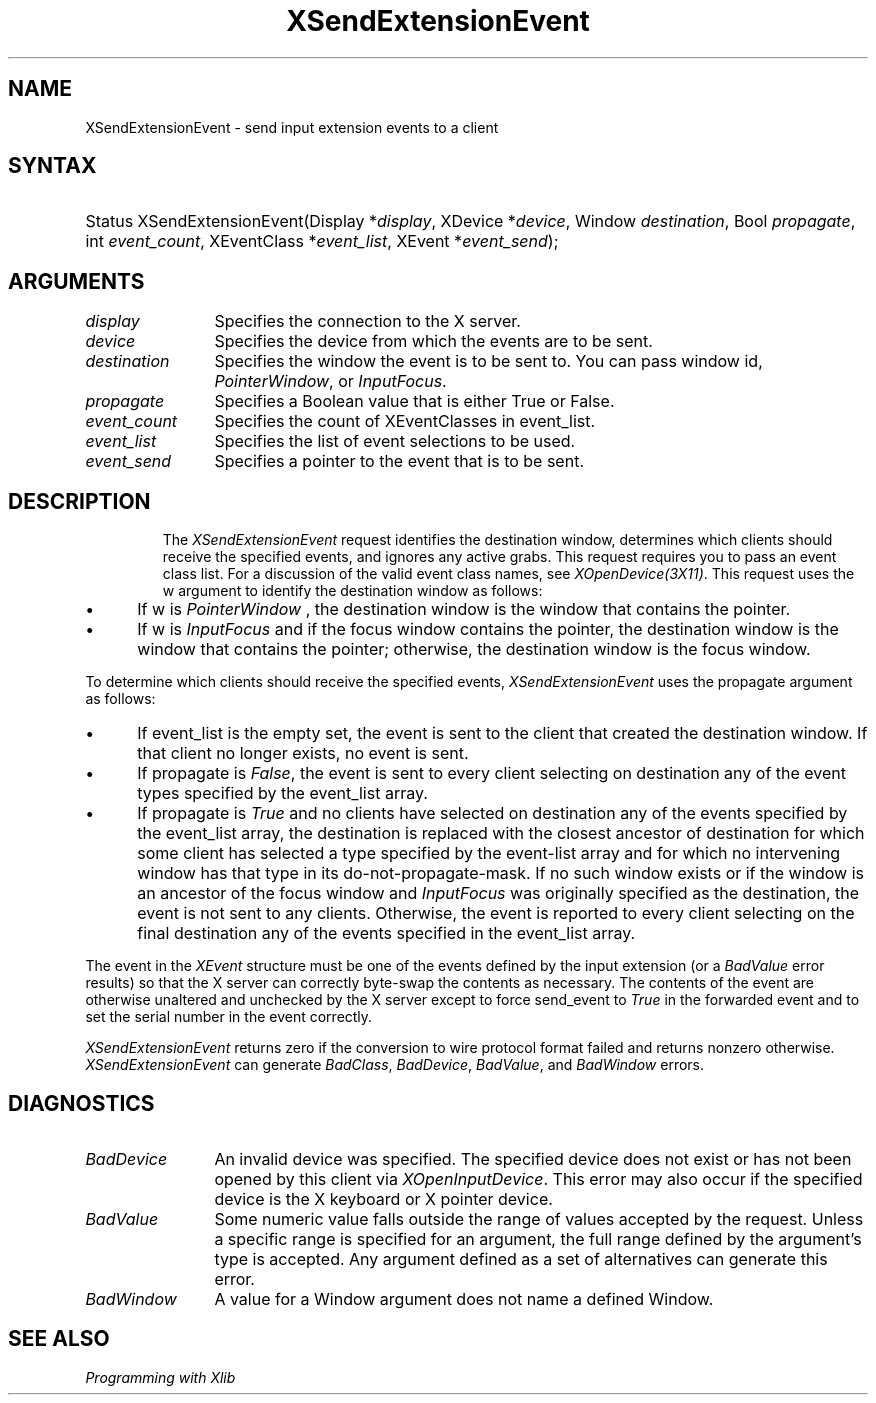 .\"
.\" $XFree86: xc/doc/man/Xi/XSExEvnt.man,v 1.4 2003/04/28 22:18:15 herrb Exp $
.\"
.\"
.\" Copyright ([\d,\s]*) by Hewlett-Packard Company, Ardent Computer, 
.\" 
.\" Permission to use, copy, modify, distribute, and sell this documentation 
.\" for any purpose and without fee is hereby granted, provided that the above
.\" copyright notice and this permission notice appear in all copies.
.\" Ardent, and Hewlett-Packard make no representations about the 
.\" suitability for any purpose of the information in this document.  It is 
.\" provided \`\`as is'' without express or implied warranty.
.\" 
.\" $Xorg: XSExEvnt.man,v 1.3 2000/08/17 19:41:56 cpqbld Exp $
.ds xL Programming with Xlib
.TH XSendExtensionEvent 3X11 __xorgversion__ "X FUNCTIONS"
.SH NAME
XSendExtensionEvent \- send input extension events to a client
.SH SYNTAX
.HP
Status XSendExtensionEvent\^(\^Display *\fIdisplay\fP\^, XDevice
*\fIdevice\fP\^, Window \fIdestination\fP\^, Bool \fIpropagate\fP\^, int
\fIevent_count\fP\^, XEventClass *\fIevent_list\fP\^, XEvent
*\fIevent_send\fP\^); 
.SH ARGUMENTS
.TP 12
.I display
Specifies the connection to the X server.
.TP 12
.I device
Specifies the device from which the events are to be sent.
.TP 12
.I destination
Specifies the window the event is to be sent to.  You can pass window id,
\fIPointerWindow\fP,
or
\fIInputFocus\fP.
.TP 12
.I propagate
Specifies a Boolean value that is either True or False. 
.TP 12
.I event_count
Specifies the count of XEventClasses in event_list.
.TP 12
.I event_list
Specifies the list of event selections to be used.
.TP 12
.I event_send
Specifies a pointer to the event that is to be sent.
.TP 12
.SH DESCRIPTION
The
\fIXSendExtensionEvent\fP
request identifies the destination window, 
determines which clients should receive the specified events, 
and ignores any active grabs.
This request requires you to pass an event class list.
For a discussion of the valid event class names,
see \fIXOpenDevice(3X11)\fP.
This request uses the w argument to identify the destination window as follows:
.IP \(bu 5
If w is
\fIPointerWindow\fP ,
the destination window is the window that contains the pointer.
.IP \(bu 5
If w is
\fIInputFocus\fP 
and if the focus window contains the pointer, 
the destination window is the window that contains the pointer; 
otherwise, the destination window is the focus window.
.LP
To determine which clients should receive the specified events,
\fIXSendExtensionEvent\fP
uses the propagate argument as follows:
.IP \(bu 5
If event_list is the empty set,
the event is sent to the client that created the destination window.
If that client no longer exists,
no event is sent.
.IP \(bu 5
If propagate is 
\fIFalse\fP,
the event is sent to every client selecting on destination any of the event
types specified by the event_list array.
.IP \(bu 5
If propagate is 
\fITrue\fP 
and no clients have selected on destination any of
the events specified by the event_list array, 
the destination is replaced with the
closest ancestor of destination for which some client has selected a
type specified by the event-list array and for which no intervening 
window has that type in its
do-not-propagate-mask. 
If no such window exists or if the window is
an ancestor of the focus window and 
\fIInputFocus\fP 
was originally specified
as the destination, the event is not sent to any clients.
Otherwise, the event is reported to every client selecting on the final
destination any of the events specified in the event_list array.
.LP
The event in the
\fIXEvent\fP
structure must be one of the events defined by the input extension (or a 
\fIBadValue\fP
error results) so that the X server can correctly byte-swap 
the contents as necessary.  
The contents of the event are
otherwise unaltered and unchecked by the X server except to force send_event to
\fITrue\fP
in the forwarded event and to set the serial number in the event correctly.
.LP
\fIXSendExtensionEvent\fP
returns zero if the conversion to wire protocol format failed
and returns nonzero otherwise.
\fIXSendExtensionEvent\fP
can generate
\fIBadClass\fP,
\fIBadDevice\fP,
\fIBadValue\fP,
and
\fIBadWindow\fP 
errors.
.SH DIAGNOSTICS
.TP 12
\fIBadDevice\fP
An invalid device was specified.  The specified device does not exist or has 
not been opened by this client via \fIXOpenInputDevice\fP.  This error may
also occur if the specified device is the X keyboard or X pointer device.
.TP 12
\fIBadValue\fP
Some numeric value falls outside the range of values accepted by the request.
Unless a specific range is specified for an argument, the full range defined
by the argument's type is accepted.  Any argument defined as a set of
alternatives can generate this error.
.TP 12
\fIBadWindow\fP
A value for a Window argument does not name a defined Window.
.SH "SEE ALSO"
.br
\fI\*(xL\fP
